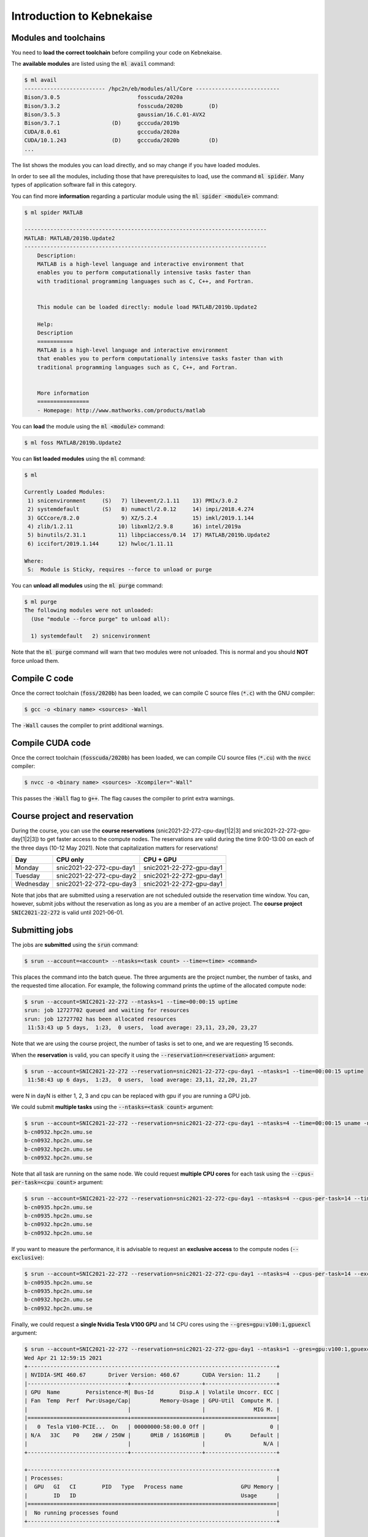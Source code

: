 Introduction to Kebnekaise
--------------------------

.. objectives::

 - Learn how to load the necessary modules on Kebnekaise.
 - Learn how to compile C code on Kebnekaise.
 - Learn how to compile CUDA code on Kebnekaise.
 - Learn how to place jobs to the batch queue.
 - Learn how to use the course project and reservations.

Modules and toolchains
^^^^^^^^^^^^^^^^^^^^^^

You need to **load the correct toolchain** before compiling your code on Kebnekaise.

The **available modules** are listed using the :code:`ml avail` command:

.. code-block:: bash

    $ ml avail
    ------------------------- /hpc2n/eb/modules/all/Core --------------------------
    Bison/3.0.5                        fosscuda/2020a
    Bison/3.3.2                        fosscuda/2020b        (D)
    Bison/3.5.3                        gaussian/16.C.01-AVX2
    Bison/3.7.1                (D)     gcccuda/2019b
    CUDA/8.0.61                        gcccuda/2020a
    CUDA/10.1.243              (D)     gcccuda/2020b         (D)
    ...

The list shows the modules you can load directly, and so may change if you have loaded modules.

In order to see all the modules, including those that have prerequisites to load, use the command :code:`ml spider`. Many types of application software fall in this category. 

You can find more **information** regarding a particular module using the :code:`ml spider <module>` command:

.. code-block:: bash

    $ ml spider MATLAB

    ---------------------------------------------------------------------------
    MATLAB: MATLAB/2019b.Update2
    ---------------------------------------------------------------------------
        Description:
        MATLAB is a high-level language and interactive environment that
        enables you to perform computationally intensive tasks faster than
        with traditional programming languages such as C, C++, and Fortran.


        This module can be loaded directly: module load MATLAB/2019b.Update2

        Help:
        Description
        ===========
        MATLAB is a high-level language and interactive environment
        that enables you to perform computationally intensive tasks faster than with
        traditional programming languages such as C, C++, and Fortran.
        
        
        More information
        ================
        - Homepage: http://www.mathworks.com/products/matlab

You can **load** the module using the :code:`ml <module>` command:

.. code-block:: bash

    $ ml foss MATLAB/2019b.Update2

You can **list loaded modules** using the :code:`ml` command:

.. code-block:: bash

    $ ml

    Currently Loaded Modules:
     1) snicenvironment     (S)   7) libevent/2.1.11    13) PMIx/3.0.2
     2) systemdefault       (S)   8) numactl/2.0.12     14) impi/2018.4.274
     3) GCCcore/8.2.0             9) XZ/5.2.4           15) imkl/2019.1.144
     4) zlib/1.2.11              10) libxml2/2.9.8      16) intel/2019a
     5) binutils/2.31.1          11) libpciaccess/0.14  17) MATLAB/2019b.Update2
     6) iccifort/2019.1.144      12) hwloc/1.11.11

    Where:
     S:  Module is Sticky, requires --force to unload or purge
    
You can **unload all modules** using the :code:`ml purge` command:

.. code-block:: bash

    $ ml purge
    The following modules were not unloaded:
      (Use "module --force purge" to unload all):

      1) systemdefault   2) snicenvironment

Note that the :code:`ml purge` command will warn that two modules were not unloaded. 
This is normal and you should **NOT** force unload them.

.. challenge::

    1. Load the FOSS CUDA toolchain for source code compilation:
 
       .. code-block:: bash
       
            $ ml purge
            $ ml fosscuda/2020b buildenv
    
       The :code:`fosscuda` module loads the GNU compiler, the CUDA SDK and several other libraries. In this example we are using the version 2020b. 
       The :code:`buildenv` module sets certain environment variables that are necessary for source code compilation.
       
    2. Investigate which modules were loaded.
       
    3. Purge all modules.
       
    4. Find the latest FOSS toolchain (:code:`foss`). Load it and the :code:`buildenv` module. 
       Investigate the loaded modules.
       Purge all modules.

Compile C code
^^^^^^^^^^^^^^

Once the correct toolchain (:code:`foss/2020b`) has been loaded, we can compile C source files (:code:`*.c`) with the GNU compiler:

.. code-block:: bash

    $ gcc -o <binary name> <sources> -Wall

The :code:`-Wall` causes the compiler to print additional warnings.

.. challenge::

    Compile the following "Hello world" program:
    
    .. code-block:: c
        :linenos:
    
        #include <stdio.h>

        int main() {
            printf("Hello world!\n");
            return 0;
        }

Compile CUDA code
^^^^^^^^^^^^^^^^^

Once the correct toolchain (:code:`fosscuda/2020b`) has been loaded, we can compile CU source files (:code:`*.cu`) with the :code:`nvcc` compiler:

.. code-block:: bash

    $ nvcc -o <binary name> <sources> -Xcompiler="-Wall"

This passes the :code:`-Wall` flag to :code:`g++`. The flag causes the compiler to print extra warnings.
    
.. challenge::

    Compile the following "Hello world" program:
    
    .. code-block:: c
        :linenos:
    
        #include <stdio.h>

        __global__ void say_hello()
        {
            printf("A device says, Hello world!\n");
        }

        int main()
        {
            printf("The host says, Hello world!\n");
            say_hello<<<1,1>>>();
            cudaDeviceSynchronize();
            return 0;
        }

Course project and reservation
^^^^^^^^^^^^^^^^^^^^^^^^^^^^^^
    
During the course, you can use the **course reservations** (snic2021-22-272-cpu-day[1|2|3] and snic2021-22-272-gpu-day[1|2|3]) to get faster access to the compute nodes. 
The reservations are valid during the time 9:00-13:00 on each of the three days (10-12 May 2021). 
Note that capitalization matters for reservations!

+-----------+--------------------------+--------------------------+
| Day       | CPU only                 | CPU + GPU                |
+===========+==========================+==========================+
| Monday    | snic2021-22-272-cpu-day1 | snic2021-22-272-gpu-day1 |
+-----------+--------------------------+--------------------------+
| Tuesday   | snic2021-22-272-cpu-day2 | snic2021-22-272-gpu-day1 |
+-----------+--------------------------+--------------------------+
| Wednesday | snic2021-22-272-cpu-day3 | snic2021-22-272-gpu-day1 |
+-----------+--------------------------+--------------------------+

Note that jobs that are submitted using a reservation are not scheduled outside the reservation time window. 
You can, however, submit jobs without the reservation as long as you are a member of an active project. 
The **course project** :code:`SNIC2021-22-272` is valid until 2021-06-01.

Submitting jobs
^^^^^^^^^^^^^^^

The jobs are **submitted** using the :code:`srun` command:

.. code-block:: bash

    $ srun --account=<account> --ntasks=<task count> --time=<time> <command>

This places the command into the batch queue.
The three arguments are the project number, the number of tasks, and the requested time allocation.
For example, the following command prints the uptime of the allocated compute node:

.. code-block:: bash

    $ srun --account=SNIC2021-22-272 --ntasks=1 --time=00:00:15 uptime
    srun: job 12727702 queued and waiting for resources
    srun: job 12727702 has been allocated resources
     11:53:43 up 5 days,  1:23,  0 users,  load average: 23,11, 23,20, 23,27

Note that we are using the course project, the number of tasks is set to one, and we are requesting 15 seconds.

When the **reservation** is valid, you can specify it using the :code:`--reservation=<reservation>` argument:

.. code-block:: bash

    $ srun --account=SNIC2021-22-272 --reservation=snic2021-22-272-cpu-day1 --ntasks=1 --time=00:00:15 uptime
     11:58:43 up 6 days,  1:23,  0 users,  load average: 23,11, 22,20, 21,27

were N in dayN is either 1, 2, 3 and cpu can be replaced with gpu if you are running a GPU job. 

We could submit **multiple tasks** using the :code:`--ntasks=<task count>` argument:

.. code-block:: bash

    $ srun --account=SNIC2021-22-272 --reservation=snic2021-22-272-cpu-day1 --ntasks=4 --time=00:00:15 uname -n
    b-cn0932.hpc2n.umu.se
    b-cn0932.hpc2n.umu.se
    b-cn0932.hpc2n.umu.se
    b-cn0932.hpc2n.umu.se
    
Note that all task are running on the same node.
We could request **multiple CPU cores** for each task using the :code:`--cpus-per-task=<cpu count>` argument:

.. code-block:: bash

    $ srun --account=SNIC2021-22-272 --reservation=snic2021-22-272-cpu-day1 --ntasks=4 --cpus-per-task=14 --time=00:00:15 uname -n
    b-cn0935.hpc2n.umu.se
    b-cn0935.hpc2n.umu.se
    b-cn0932.hpc2n.umu.se
    b-cn0932.hpc2n.umu.se

If you want to measure the performance, it is advisable to request an **exclusive access** to the compute nodes (:code:`--exclusive`):

.. code-block:: bash

    $ srun --account=SNIC2021-22-272 --reservation=snic2021-22-272-cpu-day1 --ntasks=4 --cpus-per-task=14 --exclusive --time=00:00:15 uname -n
    b-cn0935.hpc2n.umu.se
    b-cn0935.hpc2n.umu.se
    b-cn0932.hpc2n.umu.se
    b-cn0932.hpc2n.umu.se
    
Finally, we could request a **single Nvidia Tesla V100 GPU** and 14 CPU cores using the :code:`--gres=gpu:v100:1,gpuexcl` argument:

.. code-block:: bash

    $ srun --account=SNIC2021-22-272 --reservation=snic2021-22-272-gpu-day1 --ntasks=1 --gres=gpu:v100:1,gpuexcl --time=00:00:15 nvidia-smi
    Wed Apr 21 12:59:15 2021       
    +-----------------------------------------------------------------------------+
    | NVIDIA-SMI 460.67       Driver Version: 460.67       CUDA Version: 11.2     |
    |-------------------------------+----------------------+----------------------+
    | GPU  Name        Persistence-M| Bus-Id        Disp.A | Volatile Uncorr. ECC |
    | Fan  Temp  Perf  Pwr:Usage/Cap|         Memory-Usage | GPU-Util  Compute M. |
    |                               |                      |               MIG M. |
    |===============================+======================+======================|
    |   0  Tesla V100-PCIE...  On   | 00000000:58:00.0 Off |                    0 |
    | N/A   33C    P0    26W / 250W |      0MiB / 16160MiB |      0%      Default |
    |                               |                      |                  N/A |
    +-------------------------------+----------------------+----------------------+
                                                                                
    +-----------------------------------------------------------------------------+
    | Processes:                                                                  |
    |  GPU   GI   CI        PID   Type   Process name                  GPU Memory |
    |        ID   ID                                                   Usage      |
    |=============================================================================|
    |  No running processes found                                                 |
    +-----------------------------------------------------------------------------+

    
.. challenge::

    Run both "Hello world" programs on the the compute nodes.
 
Aliases
^^^^^^^

In order to save time, you can create an **alias** for a command:

.. code-block:: bash

    $ alias <alist>="<command>"

For example:

.. code-block:: bash

    $ alias run_full="srun --account=SNIC2021-22-272 --reservation=snic2021-22-272-cpu-day1 --ntasks=1 --cpus-per-task=28 --time=00:05:00"
    $ run_full uname -n
    b-cn0932.hpc2n.umu.se

Batch files
^^^^^^^^^^^

It is often more convenient to write the commands into a **batch file**.
For example, we could write the following to a file called :code:`batch.sh`:

.. code-block:: bash
    :linenos:

    #!/bin/bash
    #SBATCH --account=SNIC2021-22-272
    #SBATCH --reservation=snic2021-22-272-cpu-day1
    #SBATCH --ntasks=1
    #SBATCH --time=00:00:15

    ml purge
    ml foss/2020b

    uname -n

Note that the same arguments that were earlier passed to the :code:`srun` command are now given as comments.
It is highly advisable to purge all loaded modules and re-load the required modules as the job inherits the environment.
The batch file is submitted using the :code:`sbatch <batch file>` command:
    
.. code-block:: bash

    sbatch batch.sh 
    Submitted batch job 12728675

By default, the output is directed to the file :code:`slurm-<job_id>.out`, where :code:`<job_id>` is the **job id** returned by the :code:`sbatch` command:

.. code-block:: bash

    $ cat slurm-12728675.out 
    The following modules were not unloaded:
     (Use "module --force purge" to unload all):

     1) systemdefault   2) snicenvironment
    b-cn0102.hpc2n.umu.se
    
.. challenge::
        
    Write two batch files that run both "Hello world" programs on the the compute nodes.
        
Job queue
^^^^^^^^^
        
You can **investigate the job queue** with the :code:`squeue` command:

.. code-block:: bash

    $ squeue -u $USER

If you want an estimate for when the job will start running, you can give the :code:`squeue` command the argument :code:`--start`. 

You can **cancel** a job with the :code:`scancel` command:

.. code-block:: bash

    $ scancel <job_id>
